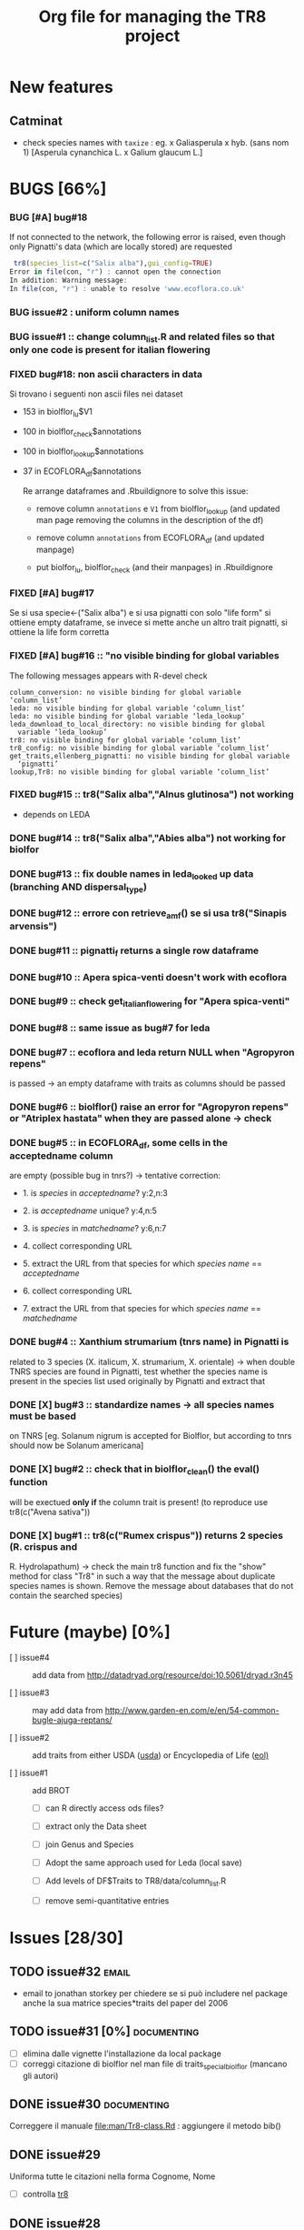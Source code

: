 #+TITLE: Org file for managing the TR8 project


#+TODO: OPEN | CLOSED DELETED
#+TODO: REPORT BUG KNOWNCAUSE | FIXED
#+TODO: | CANCELED
#+TAGS: programming documenting email

* New features

** Catminat

   - check species names with ~taxize~ : eg. x Galiasperula x hyb. (sans nom 1)  [Asperula cynanchica L. x Galium glaucum L.]


* BUGS [66%]

*** BUG [#A] bug#18 

    If not connected to the network, the following error is raised,
    even though only Pignatti's data (which are locally stored) are requested

#+BEGIN_SRC R
 tr8(species_list=c("Salix alba"),gui_config=TRUE)
Error in file(con, "r") : cannot open the connection
In addition: Warning message:
In file(con, "r") : unable to resolve 'www.ecoflora.co.uk'

#+END_SRC    





*** BUG issue#2 :  uniform column names

*** BUG issue#1 :: change column_list.R and related files so that only one code is present for italian flowering
*** FIXED bug#18: non ascii characters in data
    
    Si trovano i seguenti non ascii files nei dataset

    - 153 in biolflor_lu$V1
    - 100 in biolflor_check$annotations
    - 100 in biolflor_lookup$annotations
    - 37 in ECOFLORA_df$annotations
      
      Re arrange dataframes and .Rbuildignore to solve this issue:

      - remove column ~annotations~ e ~V1~ from biolflor_lookup (and
        updated man page removing the columns in the description of
        the df)

      - remove column ~annotations~ from ECOFLORA_df (and updated manpage)

      - put biolfor_lu, biolflor_check (and their manpages) in .Rbuildignore
    
    
*** FIXED [#A] bug#17
    
    Se si usa specie<-("Salix alba") e si usa pignatti con solo "life
    form" si ottiene empty dataframe, se invece si mette anche un
    altro trait pignatti, si ottiene la life form corretta
    
*** FIXED [#A] bug#16 :: "no visible binding for global variables

   The following messages appears with R-devel check


#+BEGIN_EXAMPLE
column_conversion: no visible binding for global variable ‘column_list’
leda: no visible binding for global variable ‘column_list’
leda: no visible binding for global variable ‘leda_lookup’
leda_download_to_local_directory: no visible binding for global
  variable ‘leda_lookup’
tr8: no visible binding for global variable ‘column_list’
tr8_config: no visible binding for global variable ‘column_list’
get_traits,ellenberg_pignatti: no visible binding for global variable
  ‘pignatti’
lookup,Tr8: no visible binding for global variable ‘column_list’
#+END_EXAMPLE


*** FIXED bug#15 ::  tr8("Salix alba","Alnus glutinosa") not working

    - depends on LEDA
*** DONE bug#14 :: tr8("Salix alba","Abies alba") not working for biolfor

*** DONE bug#13 :: fix double names in leda_looked up data (branching AND dispersal_type)
*** DONE bug#12 :: errore con retrieve_amf() se si usa tr8("Sinapis arvensis")
    
*** DONE bug#11 :: pignatti_f returns a single row dataframe
*** DONE bug#10 :: Apera spica-venti doesn't work with ecoflora
*** DONE bug#9 :: check get_italian_flowering for "Apera spica-venti"
*** DONE bug#8 :: same issue as bug#7 for leda
*** DONE bug#7 :: ecoflora and leda return NULL when "Agropyron repens"
    is passed -> an empty dataframe with traits as
    columns should be passed
*** DONE bug#6 :: biolflor() raise an error for "Agropyron repens" or "Atriplex hastata" when they are passed alone -> check
*** DONE bug#5 :: in ECOFLORA_df, some cells in the acceptedname column
    are empty (possible bug in tnrs?) -> tentative
                 correction:

    - 1. is /species/ in /acceptedname/? y:2,n:3
      
    - 2. is /acceptedname/ unique? y:4,n:5

    - 3. is /species/ in /matchedname/? y:6,n:7
	
    - 4. collect corresponding URL
	
    - 5. extract the URL from that species for which /species name/ == /acceptedname/
	
    - 6. collect corresponding URL
	
    - 7. extract the URL from that species for which /species name/ == /matchedname/
*** DONE bug#4 :: Xanthium strumarium (tnrs name) in Pignatti is
                 related to 3 species (X. italicum, X. strumarium,
                 X. orientale) -> when double TNRS species are found
                 in Pignatti, test whether the species name is present
                 in the species list used originally by Pignatti and
                 extract that
*** DONE [X] bug#3 :: standardize names -> all species names must be based
                 on TNRS [eg. Solanum nigrum is accepted for Biolflor,
                 but according to tnrs should now be Solanum americana]
*** DONE [X] bug#2 :: check that in biolflor_clean() the eval() function
                 will be exectued *only if* the column trait is
                 present! (to reproduce use tr8(c("Avena sativa"))

*** DONE [X] bug#1 :: tr8(c("Rumex crispus")) returns 2 species (R. crispus and
		 R. Hydrolapathum) -> check the main tr8 function and fix the
		 "show" method for class "Tr8" in such a way that the message
		 about duplicate species names is shown. Remove the message about databases that do not contain the searched species)


* Future (maybe) [0%]

  - [ ] issue#4 ::  add data from http://datadryad.org/resource/doi:10.5061/dryad.r3n45

  - [ ] issue#3 ::  may add data from http://www.garden-en.com/e/en/54-common-bugle-ajuga-reptans/

  - [ ] issue#2 :: add traits from either USDA ([[http://plants.usda.gov/core/profile?symbol%3DAVFA][usda]]) or Encyclopedia of Life ([[http://eol.org/pages/582592/details#comprehensive_description][eol)]]

  - [ ] issue#1 :: add BROT

    - [ ] can R directly access ods files?

    - [ ] extract only the Data sheet

    - [ ] join Genus and Species

    - [ ] Adopt the same approach used for Leda (local save)

    - [ ] Add levels of DF$Traits to TR8/data/column_list.R

    - [ ] remove semi-quantitative entries


* Issues [28/30]

** TODO issue#32						      :email:

   - email to jonathan storkey per chiedere se si può includere nel
     package anche la sua matrice species*traits del paper del 2006
** TODO issue#31 [0%] 						:documenting:
   
   - [ ] elimina dalle vignette l'installazione da local package
   - [ ] correggi citazione di biolflor nel man file di traits_special_biolflor (mancano gli autori)
   
** DONE issue#30						:documenting:
   
   Correggere il manuale [[file:man/Tr8-class.Rd]] : aggiungere il metodo bib()
   
** DONE issue#29
   
   Uniforma tutte le citazioni nella forma Cognome, Nome

  - [ ] controlla [[file:man/tr8.Rd][tr8]]

** DONE issue#28

   Check all manuals
** DONE issue#27
   
   install "pdf" (for "R CHECK --as-cran")
   
** DONE issue#26						:programming:

   remove all temporary variables
   
** DONE issue#27						:documenting:

   detailed description of how data are combined (numeric, factors, characters, etc...)


** FIXED [#A] issue#26 :: check mail di Kurt			:programming:
** FIXED [#A] issue#25 :: /sottometti il package al CRAN/	      :email:

** DONE issue#24						      :email:

 scrivi a Akhmetzhanova per comunicare l'utilizzo del dataset su AMF

** DONE issue#23						:documenting:

   aggiorna il manuale (vignettes)

** issue#22							      :email:

   scrivi a luirig per chiedere il permesso per il download dei dati sulla fioritura -> non si riesce a trovare la mail di Luigi Rignanese

** DONE issue#21						:programming:
   add an option to download LEDA files once and for all

** DONE issue#20						:programming:
   download LEDA traits directly from the web 
		    
*** leda_general() funziona
*** fix the way leda_general accepts TRAITS from tr8()

** CANCELED [#C] [ ] issue#19 :: disegnare uno schema UML che esemplifichi il funzionamento di tr8 :documenting:
** DONE issue#18						:programming:
si potrebbe provare a scaricare i dati originari direttamente dal web (es leggere il db myco.csv direttamente da esapub, eg "read.csv("http://esapubs.org/Archive/ecol/E093/059/myco_db.csv",sep=",",header=T) ")
** DONE issue#17						:documenting:
 scegliere la licenza per i dataset: prova a seguire le indicazioni su [[http://www.bioconductor.org/developers/package-guidelines/#license][bioconductor]]
** DONE issue#16						:programming:
correct the short codes in lookup() methods so that they're the same as the column names in tr8@results objects
** DONE issue#15						:programming:
 fix GUI codes
** DONE issue#14						:programming:

   add a GUI to select traits
    - [X] DONE documentation for all the new methods and functions
    - [X] update vignettes
    - [X] fixed for Leda and Ecoflora
    - [X] Fix for all other dbases
    - [X] check carefully traits name for biolflor
** DONE issue#13						:programming:
convertire tutto a UTF-8 (es. kuhn)
** +issue#12+ :: +add traits from either USDA ([[http://plants.usda.gov/core/profile?symbol%3DAVFA][usda]]) or Encyclopedia of Life ([[http://eol.org/pages/582592/details#comprehensive_description][eol)]]+
** DONE issue#11						:programming:
 load data within function in a correct way in
 order to avoid the error message in R CMD build ;
 see these links:
		    http://stackoverflow.com/questions/10492747/data-inside-a-function-package-creation 
** +issue#10 ::  may add data from http://www.garden-en.com/e/en/54-common-bugle-ajuga-reptans/+
** DONE issue#9							:programming:
for some italian species in luirig.altervista, the
url pattern is not genus+specie, but genus_species
-> try to browse this pattern if the first one does
not work
** +issue#8 :: re-build LEDA seed_longevity using the formula proposed by Bekkerr et al (1998)+
** DONE issue#7							:programming:
 add seedbank from leda or ecoflora
** DONE issue#6							:programming:
 add AMF according to http://esapubs.org/Archive/ecol/E093/059/default.htm
** DONE issue#5 
 add flowering period from luirig
** DONE issue#4 
 add a column for pignatti life form
** DONE issue#3 
 maybe columns' names in the resulting df could be shortened
** DONE issue#2 
 add a method "show" for class tr8 (print a pretty table or extract only the data.frame containing results : TO BE COMPLETED  probably an "export" option for Tr8::lookup is needed
** DONE issue#1 
 use shorten names for traits levels: use data/tables.R as a reference table for correctiong names
	
	
  
